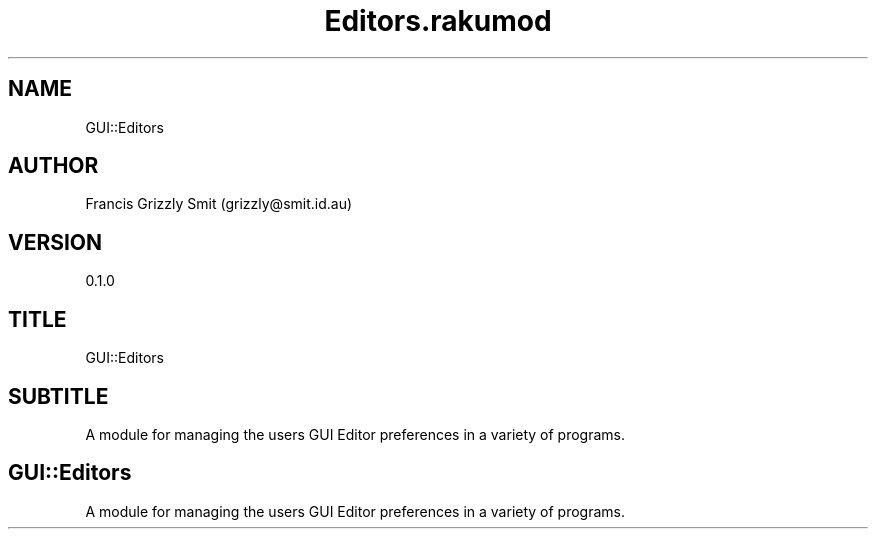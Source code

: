 .pc
.TH Editors.rakumod 1 2023-11-24
.SH "NAME"
GUI::Editors 
.SH "AUTHOR"
Francis Grizzly Smit (grizzly@smit\&.id\&.au)
.SH "VERSION"
0\&.1\&.0
.SH "TITLE"
GUI::Editors
.SH "SUBTITLE"
A module for managing the users GUI Editor preferences in a variety of programs\&.
.SH GUI::Editors

A module for managing the users GUI Editor preferences in a variety of programs\&. 
